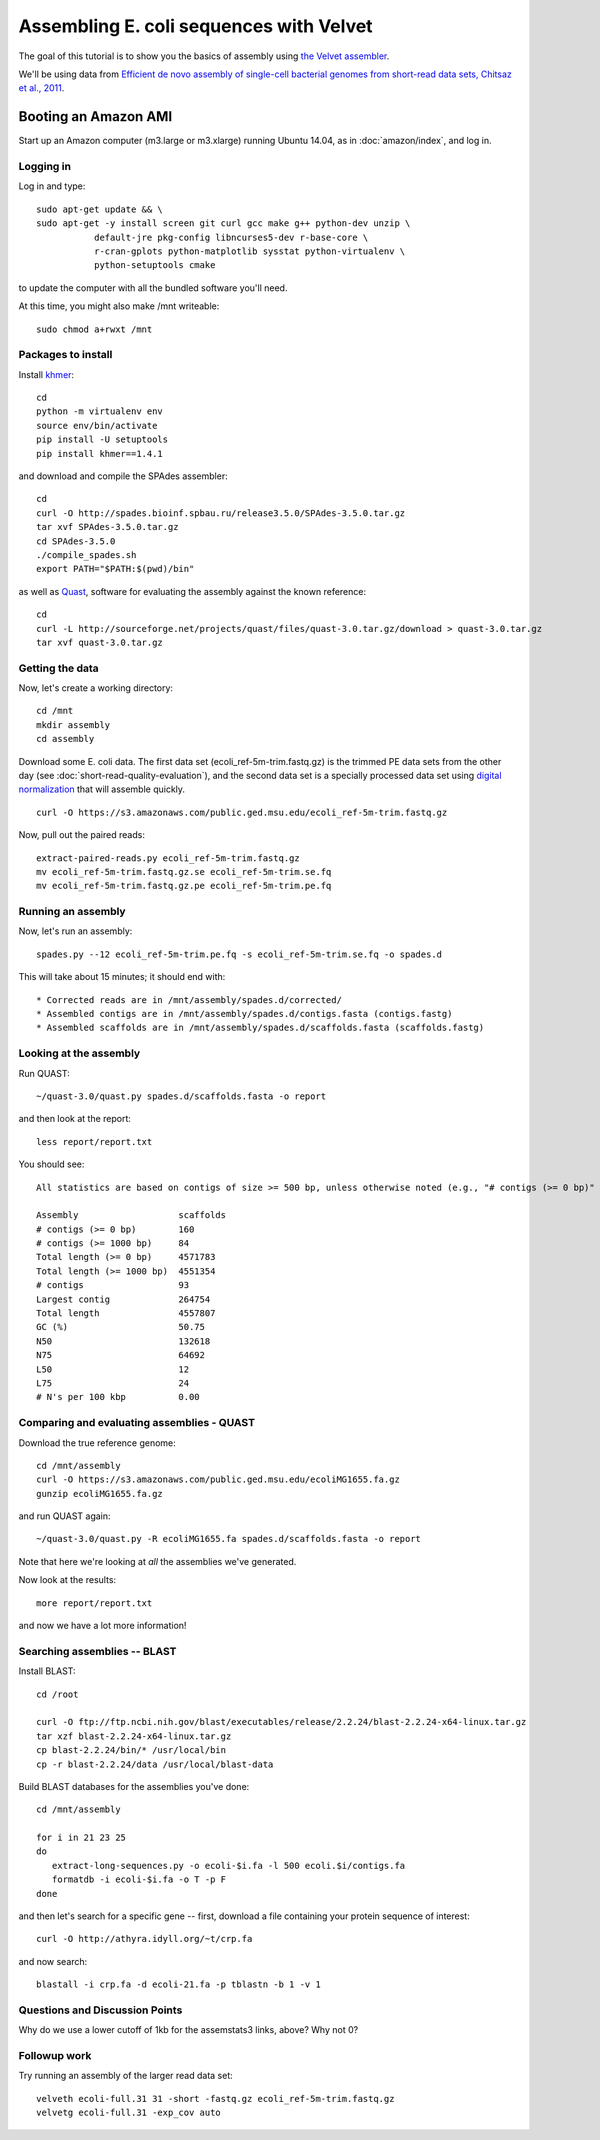 ========================================
Assembling E. coli sequences with Velvet
========================================

The goal of this tutorial is to show you the basics of assembly using
`the Velvet assembler
<http://en.wikipedia.org/wiki/Velvet_assembler>`__.

We'll be using data from `Efficient de novo assembly of single-cell
bacterial genomes from short-read data sets, Chitsaz et al., 2011
<http://www.ncbi.nlm.nih.gov/pubmed/21926975>`__.

Booting an Amazon AMI
~~~~~~~~~~~~~~~~~~~~~

Start up an Amazon computer (m3.large or m3.xlarge) running
Ubuntu 14.04, as in :doc:`amazon/index`, and log in.

Logging in
==========

Log in and type::

   sudo apt-get update && \
   sudo apt-get -y install screen git curl gcc make g++ python-dev unzip \
              default-jre pkg-config libncurses5-dev r-base-core \
              r-cran-gplots python-matplotlib sysstat python-virtualenv \
              python-setuptools cmake

to update the computer with all the bundled software you'll need.

At this time, you might also make /mnt writeable::

   sudo chmod a+rwxt /mnt

Packages to install
===================

Install `khmer <http://khmer.readthedocs.org/>`__::

   cd
   python -m virtualenv env
   source env/bin/activate
   pip install -U setuptools
   pip install khmer==1.4.1

and download and compile the SPAdes assembler::

   cd
   curl -O http://spades.bioinf.spbau.ru/release3.5.0/SPAdes-3.5.0.tar.gz
   tar xvf SPAdes-3.5.0.tar.gz
   cd SPAdes-3.5.0
   ./compile_spades.sh
   export PATH="$PATH:$(pwd)/bin"

as well as `Quast <http://quast.bioinf.spbau.ru/manual.html>`__,
software for evaluating the assembly against the known reference: ::

   cd
   curl -L http://sourceforge.net/projects/quast/files/quast-3.0.tar.gz/download > quast-3.0.tar.gz
   tar xvf quast-3.0.tar.gz

Getting the data
================

Now, let's create a working directory::

   cd /mnt
   mkdir assembly
   cd assembly

Download some E. coli data.  The first data set
(ecoli_ref-5m-trim.fastq.gz) is the trimmed PE data sets from the
other day (see :doc:`short-read-quality-evaluation`), and the second
data set is a specially processed data set using `digital
normalization <http://ged.msu.edu/papers/2012-diginorm/>`__ that will
assemble quickly. ::

   curl -O https://s3.amazonaws.com/public.ged.msu.edu/ecoli_ref-5m-trim.fastq.gz

Now, pull out the paired reads::

   extract-paired-reads.py ecoli_ref-5m-trim.fastq.gz
   mv ecoli_ref-5m-trim.fastq.gz.se ecoli_ref-5m-trim.se.fq
   mv ecoli_ref-5m-trim.fastq.gz.pe ecoli_ref-5m-trim.pe.fq

Running an assembly
===================

Now, let's run an assembly::

   spades.py --12 ecoli_ref-5m-trim.pe.fq -s ecoli_ref-5m-trim.se.fq -o spades.d

This will take about 15 minutes; it should end with::


   * Corrected reads are in /mnt/assembly/spades.d/corrected/
   * Assembled contigs are in /mnt/assembly/spades.d/contigs.fasta (contigs.fastg)
   * Assembled scaffolds are in /mnt/assembly/spades.d/scaffolds.fasta (scaffolds.fastg)

Looking at the assembly
=======================

Run QUAST::

   ~/quast-3.0/quast.py spades.d/scaffolds.fasta -o report

and then look at the report::

   less report/report.txt

You should see::


   All statistics are based on contigs of size >= 500 bp, unless otherwise noted (e.g., "# contigs (>= 0 bp)" and "Total length (>= 0 bp)" include all contigs).

   Assembly                   scaffolds
   # contigs (>= 0 bp)        160      
   # contigs (>= 1000 bp)     84       
   Total length (>= 0 bp)     4571783  
   Total length (>= 1000 bp)  4551354  
   # contigs                  93       
   Largest contig             264754   
   Total length               4557807  
   GC (%)                     50.75    
   N50                        132618   
   N75                        64692    
   L50                        12       
   L75                        24       
   # N's per 100 kbp          0.00     

Comparing and evaluating assemblies - QUAST
===========================================

Download the true reference genome::

   cd /mnt/assembly
   curl -O https://s3.amazonaws.com/public.ged.msu.edu/ecoliMG1655.fa.gz
   gunzip ecoliMG1655.fa.gz

and run QUAST again::

   ~/quast-3.0/quast.py -R ecoliMG1655.fa spades.d/scaffolds.fasta -o report

Note that here we're looking at *all* the assemblies we've generated.

Now look at the results::

   more report/report.txt

and now we have a lot more information!

Searching assemblies -- BLAST
=============================

Install BLAST::

   cd /root

   curl -O ftp://ftp.ncbi.nih.gov/blast/executables/release/2.2.24/blast-2.2.24-x64-linux.tar.gz
   tar xzf blast-2.2.24-x64-linux.tar.gz
   cp blast-2.2.24/bin/* /usr/local/bin
   cp -r blast-2.2.24/data /usr/local/blast-data

Build BLAST databases for the assemblies you've done::

   cd /mnt/assembly

   for i in 21 23 25
   do
      extract-long-sequences.py -o ecoli-$i.fa -l 500 ecoli.$i/contigs.fa
      formatdb -i ecoli-$i.fa -o T -p F
   done

and then let's search for a specific gene -- first, download a file containing
your protein sequence of interest::

   curl -O http://athyra.idyll.org/~t/crp.fa

and now search::

   blastall -i crp.fa -d ecoli-21.fa -p tblastn -b 1 -v 1

Questions and Discussion Points
===============================

Why do we use a lower cutoff of 1kb for the assemstats3 links, above?  Why
not 0?

Followup work
=============

Try running an assembly of the larger read data set::

   velveth ecoli-full.31 31 -short -fastq.gz ecoli_ref-5m-trim.fastq.gz
   velvetg ecoli-full.31 -exp_cov auto

.. @@(You might want to do this in screen.)

